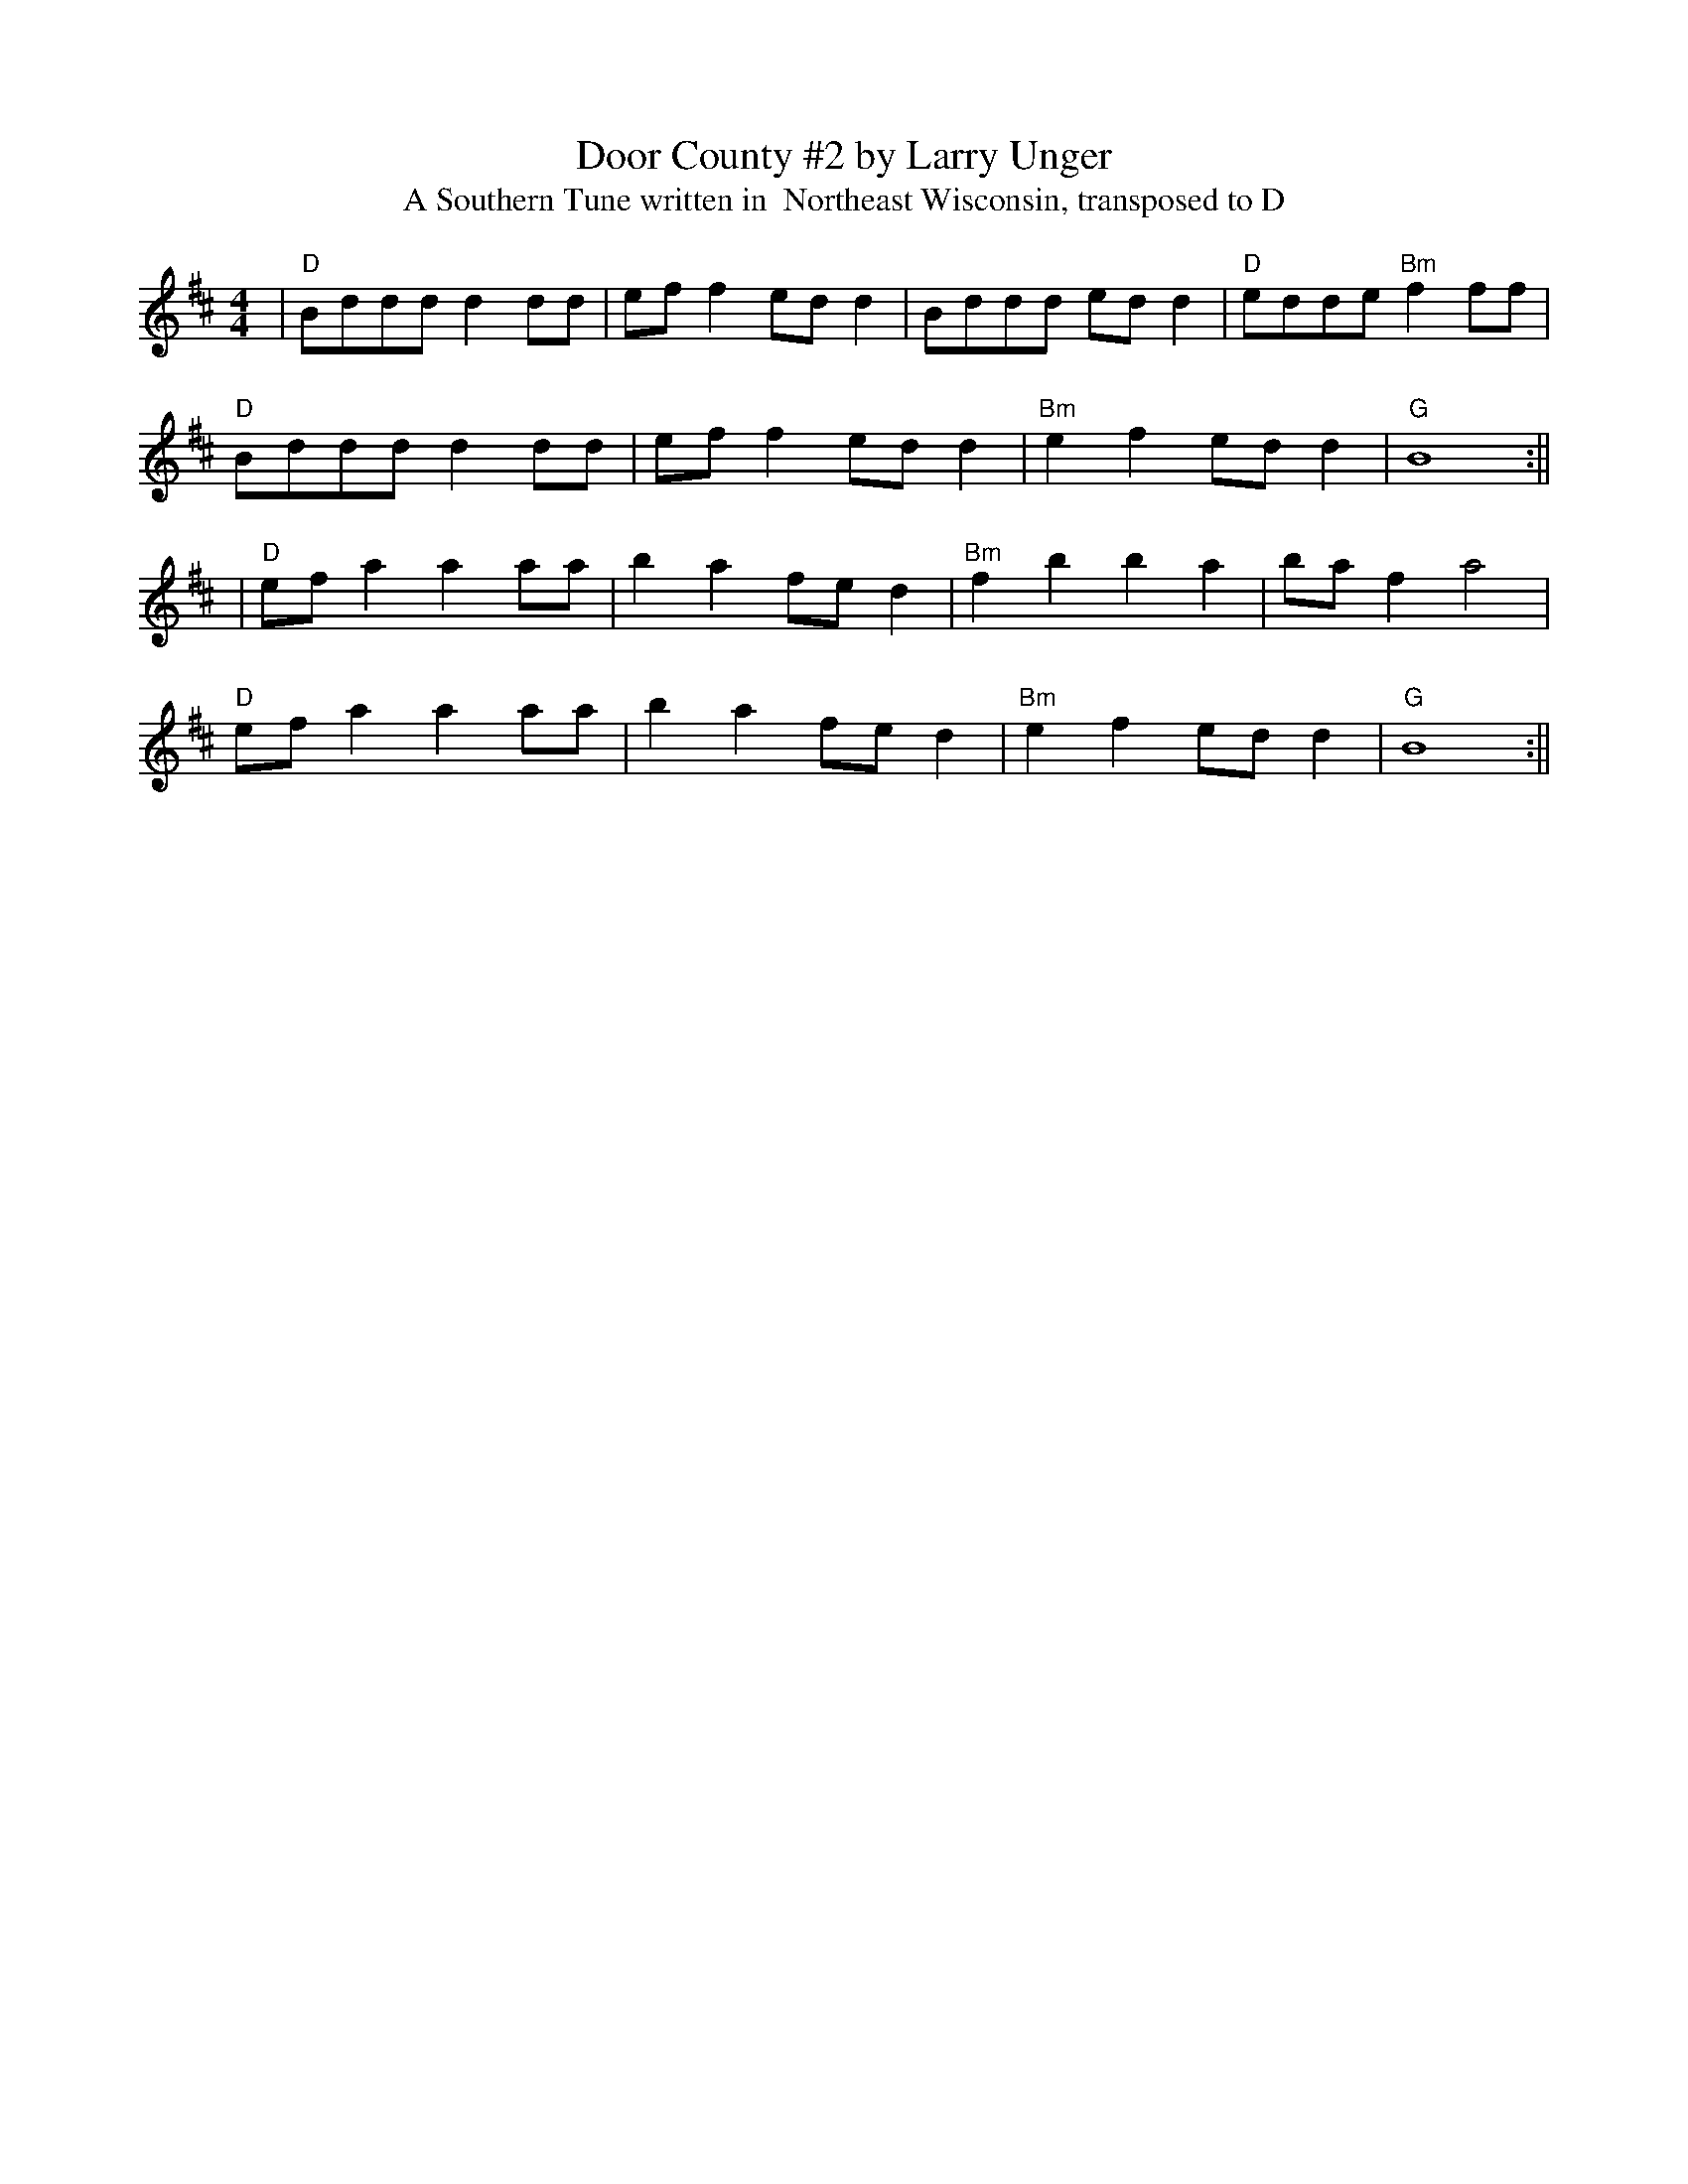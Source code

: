 X: 4
T: Door County #2 by Larry Unger
T: A Southern Tune written in  Northeast Wisconsin, transposed to D
R: reel
M: 4/4
L: 1/8
K: Dmaj
|"D"Bddd d2 dd|ef f2 ed d2|Bddd ed d2|"D"edde "Bm" f2 ff|
"D"Bddd d2 dd|ef f2 ed d2|"Bm"e2 f2 ed d2|"G"B8:||
|"D"ef a2 a2 aa|b2 a2 fe d2|"Bm"f2 b2 b2 a2|ba f2 a4|
"D"ef a2 a2 aa|b2 a2 fe d2|"Bm"e2 f2 ed d2|"G"B8:||
